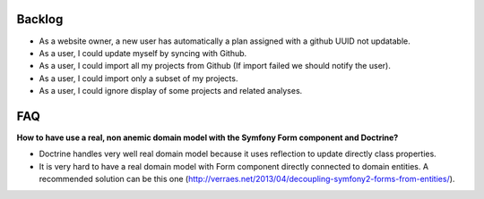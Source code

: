 Backlog
-------

* As a website owner, a new user has automatically a plan assigned with a github UUID not updatable.
* As a user, I could update myself by syncing with Github.
* As a user, I could import all my projects from Github (If import failed we should notify the user).
* As a user, I could import only a subset of my projects.
* As a user, I could ignore display of some projects and related analyses.

FAQ
---

**How to have use a real, non anemic domain model with the Symfony Form component and Doctrine?**

* Doctrine handles very well real domain model because it uses reflection to update directly class properties.
* It is very hard to have a real domain model with Form component directly connected to domain entities. A recommended solution can be this one (http://verraes.net/2013/04/decoupling-symfony2-forms-from-entities/).
